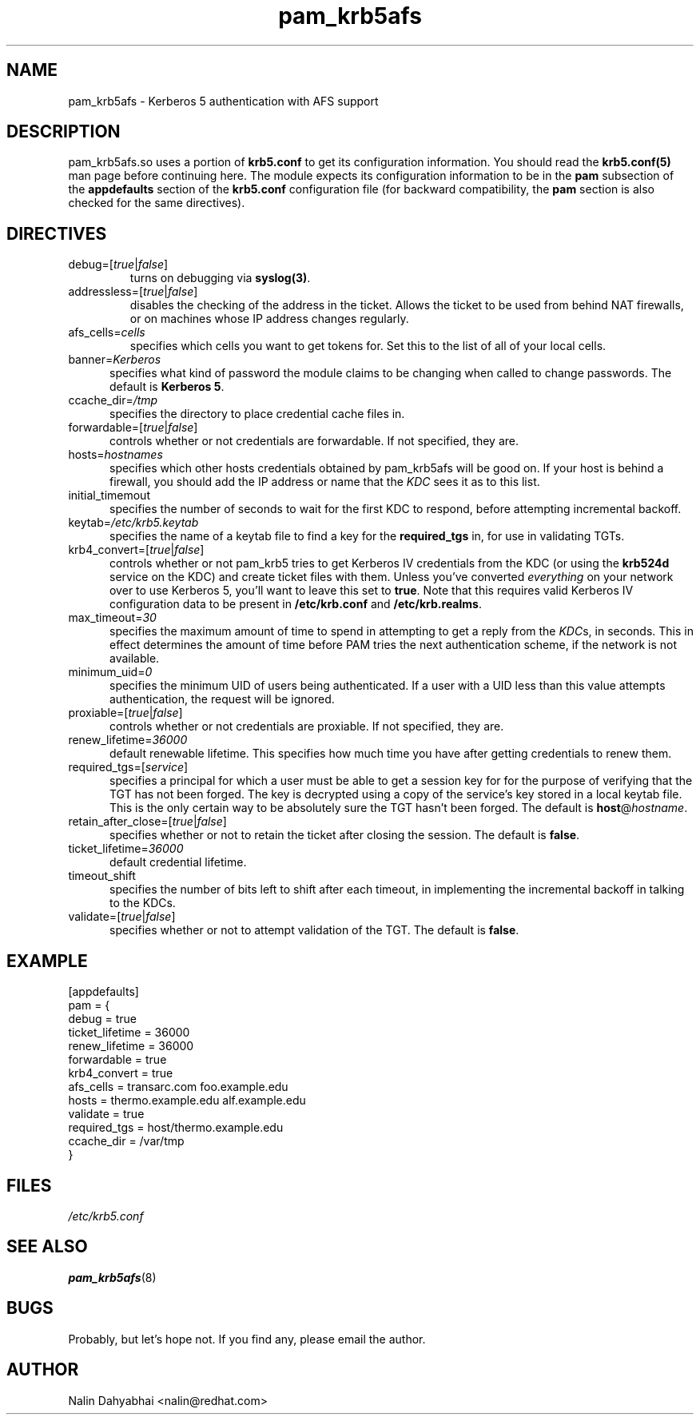 .TH pam_krb5afs 5 2002/02/15 "Red Hat Linux" "System Administrator's Manual"
.SH NAME
pam_krb5afs \- Kerberos 5 authentication with AFS support
.SH DESCRIPTION
pam_krb5afs.so uses a portion of \fBkrb5.conf\fR to get its configuration
information.  You should read the \fBkrb5.conf(5)\fR man page before continuing
here.  The module expects its configuration information to be in the \fBpam\fR
subsection of the \fBappdefaults\fP section of the \fBkrb5.conf\fR
configuration file (for backward compatibility, the \fBpam\fP section is
also checked for the same directives).

.SH DIRECTIVES
.IP debug=[\fItrue\fP|\fIfalse\fP]
turns on debugging via \fBsyslog(3)\fR.
.IP addressless=[\fItrue\fP|\fIfalse\fP]
disables the checking of the address in the ticket. Allows the ticket to be
used from behind NAT firewalls, or on machines whose IP address changes
regularly.
.IP afs_cells=\fIcells\fP
specifies which cells you want to get tokens for.  Set this to the list of all
of your local cells.
.IP banner=\fIKerberos 5\fP
specifies what kind of password the module claims to be changing when called
to change passwords.  The default is \fBKerberos 5\fP.
.IP ccache_dir=\fI/tmp\fP
specifies the directory to place credential cache files in.
.IP forwardable=[\fItrue\fP|\fIfalse\fP]
controls whether or not credentials are forwardable.  If not specified, they
are.
.IP hosts=\fIhostnames\fP
specifies which other hosts credentials obtained by pam_krb5afs will be good on.
If your host is behind a firewall, you should add the IP address or name that
the \fIKDC\fR sees it as to this list.
.IP initial_timemout
specifies the number of seconds to wait for the first KDC to respond, before
attempting incremental backoff.
.IP keytab=\fI/etc/krb5.keytab\fP
specifies the name of a keytab file to find a key for the \fBrequired_tgs\fP in,
for use in validating TGTs.
.IP krb4_convert=[\fItrue\fP|\fIfalse\fP]
controls whether or not pam_krb5 tries to get Kerberos IV credentials from the
KDC (or using the \fBkrb524d\fR service on the KDC) and create ticket files with
them.  Unless you've converted \fIeverything\fR on your network over to use
Kerberos 5, you'll want to leave this set to \fBtrue\fR.  Note that this
requires valid Kerberos IV configuration data to be present in
\fB/etc/krb.conf\fP and \fB/etc/krb.realms\fP.
.IP max_timeout=\fI30\fP
specifies the maximum amount of time to spend in attempting to get a reply
from the \fIKDC\fRs, in seconds. This in effect determines the amount of
time before PAM tries the next authentication scheme, if the network is
not available.
.IP minimum_uid=\fI0\fP
specifies the minimum UID of users being authenticated.  If a user with a UID
less than this value attempts authentication, the request will be ignored.
.IP proxiable=[\fItrue\fP|\fIfalse\fP]
controls whether or not credentials are proxiable.  If not specified, they
are.
.IP renew_lifetime=\fI36000\fP
default renewable lifetime.  This specifies how much time you have after
getting credentials to renew them.
.IP required_tgs=[\fIservice\fP]
specifies a principal for which a user must be able to get a session key for for
the purpose of verifying that the TGT has not been forged.  The key is
decrypted using a copy of the service's key stored in a local keytab file.
This is the only certain way to be absolutely sure the TGT hasn't been forged.
The default is \fBhost\fP@\fIhostname\fP.
.IP retain_after_close=[\fItrue\fP|\fIfalse\fP]
specifies whether or not to retain the ticket after closing the session.  The
default is \fBfalse\fP.
.IP ticket_lifetime=\fI36000\fP
default credential lifetime.
.IP timeout_shift
specifies the number of bits left to shift after each timeout, in
implementing the incremental backoff in talking to the KDCs.
.IP validate=[\fItrue\fP|\fIfalse\fP]
specifies whether or not to attempt validation of the TGT.  The default is
\fBfalse\fP.

.SH EXAMPLE

[appdefaults]
  pam = {
    debug = true
    ticket_lifetime = 36000
    renew_lifetime = 36000
    forwardable = true
    krb4_convert = true
    afs_cells = transarc.com foo.example.edu
    hosts = thermo.example.edu alf.example.edu
    validate = true
    required_tgs = host/thermo.example.edu
    ccache_dir = /var/tmp
  }

.SH FILES
\fI/etc/krb5.conf\fP
.br
.SH "SEE ALSO"
.BR pam_krb5afs (8)
.br
.SH BUGS
Probably, but let's hope not.  If you find any, please email the author.
.SH AUTHOR
Nalin Dahyabhai <nalin@redhat.com>

